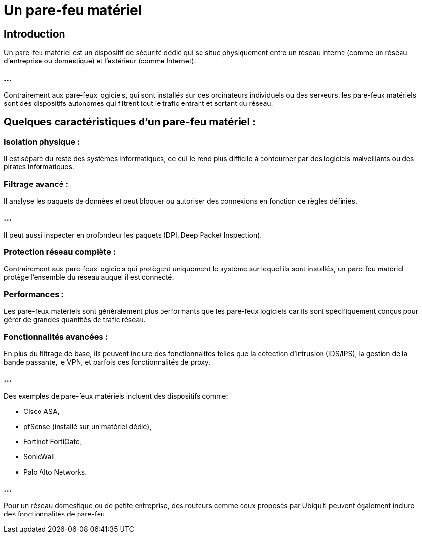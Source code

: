 = Un pare-feu matériel 
:revealjs_theme: beige
:source-highlighter: highlight.js
:icons: font

== Introduction

Un pare-feu matériel est un dispositif de sécurité dédié qui se situe physiquement entre un réseau interne (comme un réseau d'entreprise ou domestique) et l'extérieur (comme Internet). 

=== ...

Contrairement aux pare-feux logiciels, qui sont installés sur des ordinateurs individuels ou des serveurs, les pare-feux matériels sont des dispositifs autonomes qui filtrent tout le trafic entrant et sortant du réseau.

== Quelques caractéristiques d'un pare-feu matériel :

=== Isolation physique : 

Il est séparé du reste des systèmes informatiques, ce qui le rend plus difficile à contourner par des logiciels malveillants ou des pirates informatiques.


=== Filtrage avancé : 

Il analyse les paquets de données et peut bloquer ou autoriser des connexions en fonction de règles définies. 

=== ...

Il peut aussi inspecter en profondeur les paquets (DPI, Deep Packet Inspection).


=== Protection réseau complète : 

Contrairement aux pare-feux logiciels qui protègent uniquement le système sur lequel ils sont installés, un pare-feu matériel protège l'ensemble du réseau auquel il est connecté.

=== Performances : 

Les pare-feux matériels sont généralement plus performants que les pare-feux logiciels car ils sont spécifiquement conçus pour gérer de grandes quantités de trafic réseau.

=== Fonctionnalités avancées : 

En plus du filtrage de base, ils peuvent inclure des fonctionnalités telles que la détection d'intrusion (IDS/IPS), la gestion de la bande passante, le VPN, et parfois des fonctionnalités de proxy.


=== ...

Des exemples de pare-feux matériels incluent des dispositifs comme:
[%step]
* Cisco ASA, 
* pfSense (installé sur un matériel dédié), 
* Fortinet FortiGate, 
* SonicWall
* Palo Alto Networks. 

=== ...

Pour un réseau domestique ou de petite entreprise, des routeurs comme ceux proposés par Ubiquiti peuvent également inclure des fonctionnalités de pare-feu.